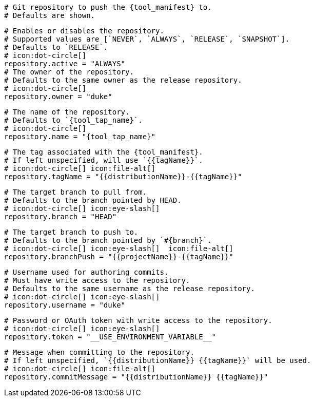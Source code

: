   # Git repository to push the {tool_manifest} to.
  # Defaults are shown.

  # Enables or disables the repository.
  # Supported values are [`NEVER`, `ALWAYS`, `RELEASE`, `SNAPSHOT`].
  # Defaults to `RELEASE`.
  # icon:dot-circle[]
  repository.active = "ALWAYS"
ifdef::docker[]

  # Stores files in a folder matching the image's version/tag.
  # Defaults to `false`.
  # icon:dot-circle[]
  repository.versionedSubfolders = true

endif::docker[]
  # The owner of the repository.
  # Defaults to the same owner as the release repository.
  # icon:dot-circle[]
  repository.owner = "duke"

  # The name of the repository.
  # Defaults to `{tool_tap_name}`.
  # icon:dot-circle[]
  repository.name = "{tool_tap_name}"

  # The tag associated with the {tool_manifest}.
  # If left unspecified, will use `{{tagName}}`.
  # icon:dot-circle[] icon:file-alt[]
  repository.tagName = "{{distributionName}}-{{tagName}}"

  # The target branch to pull from.
  # Defaults to the branch pointed by HEAD.
  # icon:dot-circle[] icon:eye-slash[]
  repository.branch = "HEAD"

  # The target branch to push to.
  # Defaults to the branch pointed by `#{branch}`.
  # icon:dot-circle[] icon:eye-slash[]  icon:file-alt[]
  repository.branchPush = "{{projectName}}-{{tagName}}"

  # Username used for authoring commits.
  # Must have write access to the repository.
  # Defaults to the same username as the release repository.
  # icon:dot-circle[] icon:eye-slash[]
  repository.username = "duke"

  # Password or OAuth token with write access to the repository.
  # icon:dot-circle[] icon:eye-slash[]
  repository.token = "__USE_ENVIRONMENT_VARIABLE__"

  # Message when committing to the repository.
  # If left unspecified, `{{distributionName}} {{tagName}}` will be used.
  # icon:dot-circle[] icon:file-alt[]
  repository.commitMessage = "{{distributionName}} {{tagName}}"